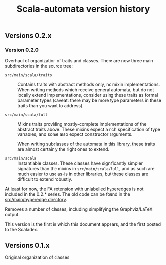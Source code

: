 #+TITLE: Scala-automata version history

** Versions 0.2.x

*** Version 0.2.0
    Overhaul of organization of traits and classes.  There are now
    three main subdirectories in the source tree:

    - =src/main/scala/traits= :: Contains traits with abstract methods
      only, no mixin implementations.  When writing methods which
      receive general automata, but do not locally extend
      implementations, consider using these traits as formal parameter
      types (caveat: there may be more type parameters in these traits
      than you want to address).

    - =src/main/scala/full= :: Mixins traits providing mostly-complete
      implementations of the abstract traits above.  These mixins
      expect a rich specification of type variables, and some also
      expect constructor arguments.

      When writing subclasses of the automata in this library, these
      traits are almost certainly the right ones to extend.

    - =src/main/scala= :: Instantiable classes.  These classes have
      significantly simpler signatures than the mixins in
      =src/main/scala/full=, and as such are much easier to use as-is
      in other libraries, but these classes are difficult to extend
      robustly.

    At least for now, the FA extension with unlabelled hyperedges is
    not included in the 0.2.* series.  The old code can be found in
    the [[file:./src/main/hyperedge/][src/main/hyperedge directory]].

    Removes a number of classes, including simplifying the
    Graphviz/LaTeX output.

    This version is the first in which this document appears, and the
    first posted to the Scaladex.

** Versions 0.1.x
   Original organization of classes
